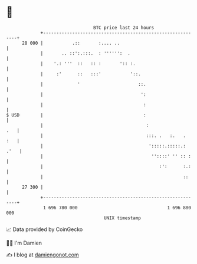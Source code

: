 * 👋

#+begin_example
                                    BTC price last 24 hours                    
                +------------------------------------------------------------+ 
         28 000 |           .::       :.... ..                               | 
                |       .. ::':.:::.  : '''''':  .                           | 
                |    '.: '''  ::   :: :       ':: :.                         | 
                |     :'      ::   :::'           '::.                       | 
                |             '                      ::.                     | 
                |                                     ':                     | 
                |                                      :                     | 
   $ USD        |                                      :                     | 
                |                                       :                .   | 
                |                                       :::. .   :.   .  :   | 
                |                                        ':::::.:::::.: .'   | 
                |                                         ''::::' '' :: :    | 
                |                                            :':      :.:    | 
                |                                                     ::     | 
         27 300 |                                                            | 
                +------------------------------------------------------------+ 
                 1 696 780 000                                  1 696 880 000  
                                        UNIX timestamp                         
#+end_example
📈 Data provided by CoinGecko

🧑‍💻 I'm Damien

✍️ I blog at [[https://www.damiengonot.com][damiengonot.com]]
